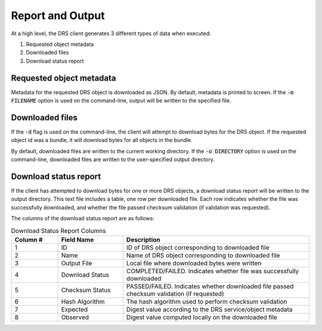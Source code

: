 Report and Output
==================

At a high level, the DRS client generates 3 different types of data when
executed:

1. Requested object metadata
2. Downloaded files
3. Download status report

Requested object metadata
--------------------------

Metadata for the requested DRS object is downloaded as JSON. By default, 
metadata is printed to screen. If the :code:`-m FILENAME` option is used on 
the command-line, output will be written to the specified file.  

Downloaded files
----------------

If the :code:`-d` flag is used on the command-line, the client will attempt to
download bytes for the DRS object. If the requested object id was a bundle,
it will download bytes for all objects in the bundle.

By default, downloaded files are written to the current working directory. If
the :code:`-o DIRECTORY` option is used on the command-line, downloaded files
are written to the user-specified output directory.

Download status report
-----------------------

If the client has attempted to download bytes for one or more DRS objects, a
download status report will be written to the output directory. This text file
includes a table, one row per downloaded file. Each row indicates whether the
file was successfully downloaded, and whether the file passed checksum 
validation (if validation was requested).

The columns of the download status report are as follows:

.. csv-table:: Download Status Report Columns
   :header: "Column #", "Field Name", "Description"
   :widths: 5 7 20

   "1", "ID", "ID of DRS object corresponding to downloaded file"
   "2", "Name", "Name of DRS object corresponding to downloaded file"
   "3", "Output File", "Local file where downloaded bytes were written"
   "4", "Download Status", "COMPLETED/FAILED. Indicates whether file was successfully downloaded"
   "5", "Checksum Status", "PASSED/FAILED. Indicates whether downloaded file passed checksum validation (if requested)"
   "6", "Hash Algorithm", "The hash algorithm used to perform checksum validation"
   "7", "Expected", "Digest value according to the DRS service/object metadata"
   "8", "Observed", "Digest value computed locally on the downloaded file"

